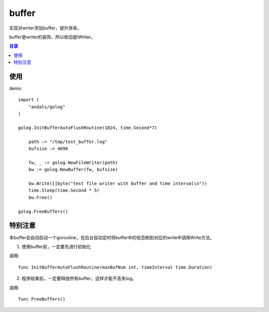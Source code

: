 .. _buffer:

buffer
=============
实现对writer添加buffer，提升效率。

buffer是writer的装饰，所以依旧是IWriter。

.. contents:: 目录

使用
------

demo::

    import (
        "andals/golog"
    )

    golog.InitBufferAutoFlushRoutine(1024, time.Second*7)

	path := "/tmp/test_buffer.log"
	bufsize := 4096

	fw, _ := golog.NewFileWriter(path)
	bw := golog.NewBuffer(fw, bufsize)

	bw.Write([]byte("test file writer with buffer and time interval\n"))
	time.Sleep(time.Second * 5)
	bw.Free()

    golog.FreeBuffers()

特别注意
----------

本buffer会自动启动一个goroutine，在后台自动定时将buffer中的信息刷到对应的write中调用Write方法。

1. 使用buffer前，一定要先进行初始化

调用::

    func InitBufferAutoFlushRoutine(maxBufNum int, timeInterval time.Duration)

2. 程序结束前，一定要释放所有buffer，这样才能不丢失log。

调用::

    func FreeBuffers()
